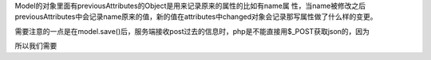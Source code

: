 Model的对象里面有previousAttributes的Object是用来记录原来的属性的比如有name属
性，当name被修改之后previousAttributes中会记录name原来的值，新的值在attributes中changed对象会记录那写属性做了什么样的变更。


需要注意的一点是在model.save()后，服务端接收post过去的信息时，php是不能直接用$_POST获取json的，因为

.. code:: html
    header application/json;

所以我们需要 

.. code:: php
    header('Content-Type: application/json; charset=utf-8');  
    $json = file_get_contents("php://input"); 

